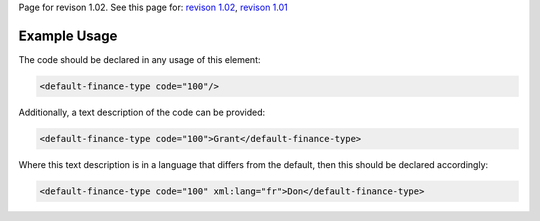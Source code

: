 
Page for revison 1.02. See this page for: `revison
1.02 </standard/documentation/1.02/default-finance-type>`__, `revison
1.01 </standard/documentation/1.0/default-finance-type>`__

Example Usage
~~~~~~~~~~~~~

The code should be declared in any usage of this element:

.. code-block:: xml

        <default-finance-type code="100"/>

Additionally, a text description of the code can be provided:

.. code-block:: xml

        <default-finance-type code="100">Grant</default-finance-type>

Where this text description is in a language that differs from the
default, then this should be declared accordingly:

.. code-block:: xml

        <default-finance-type code="100" xml:lang="fr">Don</default-finance-type>

